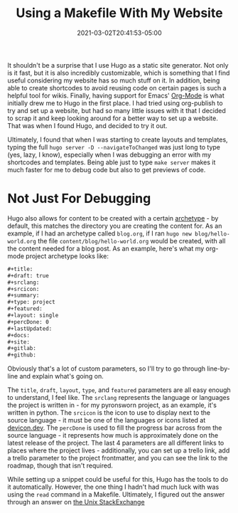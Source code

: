 #+title: Using a Makefile With My Website
#+date: 2021-03-02T20:41:53-05:00
#+layout: single
#+type: post
#+draft: true
#+dgstArchive: false
#+dgstLink: 
#+featured: false
#+slug: using-makefiles-with-hugo
#+categories[]: Hugo
#+tags[]: Makefile software hugo emacs orgmode org_mode

It shouldn't be a surprise that I use Hugo as a static site generator. Not only is it fast, but it is also incredibly customizable, which is something that I find useful considering my website has so much stuff on it. In addition, being able to create shortcodes to avoid reusing code on certain pages is such a helpful tool for wikis. Finally, having support for Emacs' [[https://orgmode.org/][Org-Mode]] is what initially drew me to Hugo in the first place. I had tried using org-publish to try and set up a website, but had so many little issues with it that I decided to scrap it and keep looking around for a better way to set up a website. That was when I found Hugo, and decided to try it out. 


Ultimately, I found that when I was starting to create layouts and templates, typing the full =hugo server -D --navigateToChanged= was just long to type (yes, lazy, I know), especially when I was debugging an error with my shortcodes and templates. Being able just to type =make server= makes it much faster for me to debug code but also to get previews of code. 

* Not Just For Debugging
Hugo also allows for content to be created with a certain [[https://gohugo.io/content-management/archetypes/][archetype]] - by default, this matches the directory you are creating the content for. As an example, if I had an archetype called =blog.org=, if I ran =hugo new blog/hello-world.org= the file =content/blog/hello-world.org= would be created, with all the content needed for a blog post. As an example, here's what my org-mode project archetype looks like:

#+begin_src org
#+title: 
#+draft: true
#+srclang: 
#+srcicon: 
#+summary: 
#+type: project
#+featured: 
#+layout: single
#+percDone: 0
#+lastUpdated: 
#+docs:
#+site:
#+gitlab:
#+github:
#+end_src

Obviously that's a lot of custom parameters, so I'll try to go through line-by-line and explain what's going on.

The =title=, =draft=, =layout=, =type=, and =featured= parameters are all easy enough to understand, I feel like. The =srclang= represents the language or languages the project is written in - for my pyronsworn project, as an example, it's written in python. The =srcicon= is the icon to use to display next to the source language - it must be one of the languages or icons listed at [[https://devicon.dev/][devicon.dev]]. The =percDone= is used to fill the progress bar across from the source language - it represents how much is approximately done on the latest release of the project. The last 4 parameters are all different links to places where the project lives - additionally, you can set up a trello link, add a trello parameter to the project frontmatter, and you can see the link to the roadmap, though that isn't required. 

While setting up a snippet could be useful for this, Hugo has the tools to do it automatically. However, the one thing I hadn't had much luck with was using the =read= command in a Makefile. Ultimately, I figured out the answer through an answer on [[https://unix.stackexchange.com/questions/322517/read-command-not-working-in-a-makefile][the Unix StackExchange]]